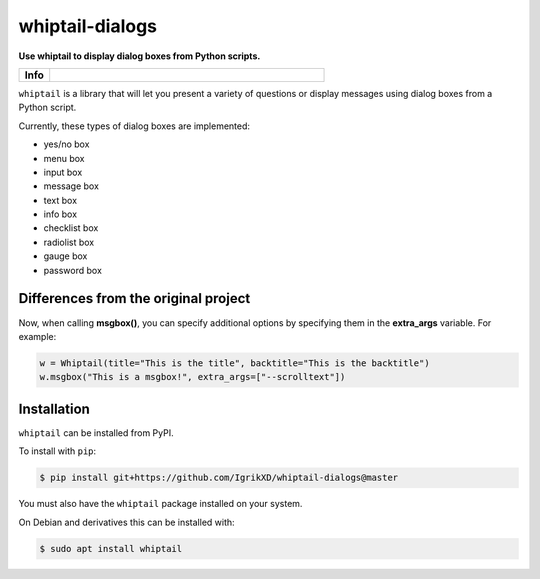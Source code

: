 ====================
whiptail-dialogs
====================

.. start short_desc

**Use whiptail to display dialog boxes from Python scripts.**

.. end short_desc

.. start shields

.. list-table::
	:stub-columns: 1
	:widths: 10 90

	* - Info
	  - |docs| |requires| |commits-latest|

.. |docs| image:: https://img.shields.io/readthedocs/whiptail/latest?logo=read-the-docs
	:target: https://whiptail.readthedocs.io/en/latest
	:alt: Documentation Build Status

.. |requires| image:: https://dependency-dash.repo-helper.uk/github/IgrikXD/whiptail-dialogs/badge.svg
	:target: https://dependency-dash.repo-helper.uk/github/IgrikXD/whiptail-dialogs/
	:alt: Requirements Status

.. |commits-latest| image:: https://img.shields.io/github/last-commit/IgrikXD/whiptail-dialogs
	:target: https://github.com/IgrikXD/whiptail-dialogs/commit/master
	:alt: GitHub last commit

.. end shields


``whiptail`` is a library that will let you present a variety of questions or
display messages using dialog boxes from a Python script.

Currently, these types of dialog boxes are implemented:

* yes/no box
* menu box
* input box
* message box
* text box
* info box
* checklist box
* radiolist box
* gauge box
* password box

Differences from the original project
--------------
Now, when calling **msgbox()**, you can specify additional options by specifying them in the **extra_args** variable. For example:

.. code-block:: python

	w = Whiptail(title="This is the title", backtitle="This is the backtitle")
	w.msgbox("This is a msgbox!", extra_args=["--scrolltext"])

Installation
--------------

.. start installation

``whiptail`` can be installed from PyPI.

To install with ``pip``:

.. code-block:: bash

	$ pip install git+https://github.com/IgrikXD/whiptail-dialogs@master

.. end installation

You must also have the ``whiptail`` package installed on your system.

On Debian and derivatives this can be installed with:

.. code-block:: bash

	$ sudo apt install whiptail
